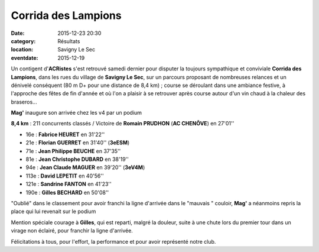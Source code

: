 Corrida des Lampions
====================

:date: 2015-12-23 20:30
:category: Résultats
:location: Savigny Le Sec
:eventdate: 2015-12-19

Un contigent d'**ACRistes** s'est retrouvé samedi dernier pour disputer la toujours sympathique et conviviale **Corrida des Lampions**, dans les rues du village de **Savigny Le Sec**, sur un parcours proposant de nombreuses relances et un dénivelé conséquent (80 m D+ pour une distance de 8,4 km) ;
course se déroulant dans une ambiance festive, à l'approche des fêtes de fin d'année et où l'on a plaisir à se retrouver après course autour d'un vin chaud à la chaleur des braseros...

.. image:: http://assets.acr-dijon.org/lamp15dep.jpg
.. image:: http://assets.acr-dijon.org/lamp15fab.jpg
.. image:: http://assets.acr-dijon.org/lamp15jp.jpg
.. image:: http://assets.acr-dijon.org/lamp15jc.jpg
.. image:: http://assets.acr-dijon.org/lamp15mag.jpg

**Mag'** inaugure son arrivée chez les v4 par un podium 

.. image:: http://assets.acr-dijon.org/lamp15san.jpg
.. image:: http://assets.acr-dijon.org/lamp15gil.jpg




**8,4 km** :
211 concurrents classés / Victoire de **Romain PRUDHON** (**AC CHENÔVE**) en 27'01''

- 16e : **Fabrice HEURET** en 31'22''
- 21e : **Florian GUERRET** en 31'40'' (**3eESM**)
- 71e : **Jean Philippe BEUCHE** en 37'35''
- 81e : **Jean Christophe DUBARD** en 38'19''
- 94e : **Jean Claude MAGUER** en 39'20'' (**3eV4M**)
- 113e : **David LEPETIT** en 40'56''
- 121e : **Sandrine FANTON** en 41'23''
- 190e : **Gilles BECHARD** en 50'08''

.. image:: http://assets.acr-dijon.org/lamp15podflo.jpg
.. image:: http://assets.acr-dijon.org/lamp15podmag.jpg


"Oublié" dans le classement pour avoir franchi la ligne d'arrivée dans le "mauvais " couloir, **Mag'** a néanmoins repris la place qui lui revenait sur le podium

Mention spéciale courage à **Gilles**, qui est reparti, malgré la douleur, suite à une chute lors du premier tour dans un virage non éclairé, pour franchir la ligne d'arrivée.

Félicitations à tous, pour l'effort, la performance et pour avoir représenté notre club.
